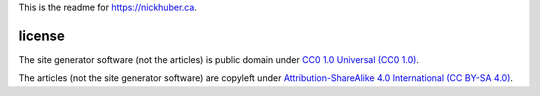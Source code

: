 This is the readme for https://nickhuber.ca.

license
~~~~~~~

The site generator software (not the articles) is public domain under
`CC0 1.0 Universal (CC0 1.0)`__.

.. __: https://creativecommons.org/publicdomain/zero/1.0/

The articles (not the site generator software) are copyleft under
`Attribution-ShareAlike 4.0 International (CC BY-SA 4.0)`__.

.. __: https://creativecommons.org/licenses/by-sa/4.0/
